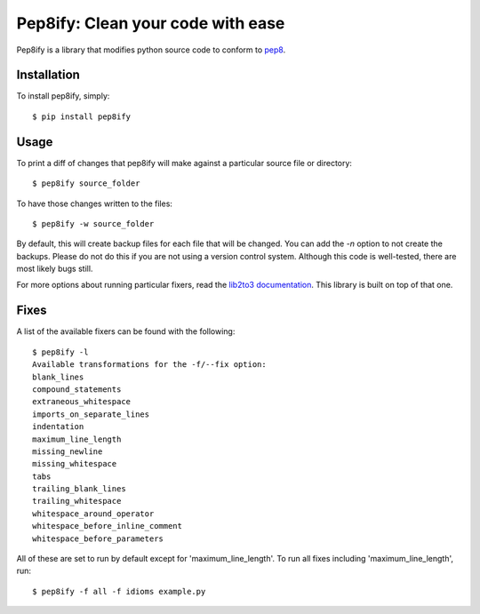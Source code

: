 Pep8ify: Clean your code with ease
==================================


.. image:: https://secure.travis-ci.org/spulec/pep8ify.png?branch=master

Pep8ify is a library that modifies python source code to conform to
pep8_.


Installation
------------

To install pep8ify, simply: ::

    $ pip install pep8ify


Usage
------------

To print a diff of changes that pep8ify will make against a particular source
file or directory: ::

    $ pep8ify source_folder

To have those changes written to the files: ::

    $ pep8ify -w source_folder

By default, this will create backup files for each file that will be changed.
You can add the `-n` option to not create the backups. Please do not do this
if you are not using a version control system. Although this code is
well-tested, there are most likely bugs still.

For more options about running particular fixers, read the
`lib2to3 documentation`_. This
library is built on top of that one.

Fixes
------------

A list of the available fixers can be found with the following: ::

    $ pep8ify -l
    Available transformations for the -f/--fix option:
    blank_lines
    compound_statements
    extraneous_whitespace
    imports_on_separate_lines
    indentation
    maximum_line_length
    missing_newline
    missing_whitespace
    tabs
    trailing_blank_lines
    trailing_whitespace
    whitespace_around_operator
    whitespace_before_inline_comment
    whitespace_before_parameters

All of these are set to run by default except for 'maximum_line_length'.
To run all fixes including 'maximum_line_length', run: ::

    $ pep8ify -f all -f idioms example.py


.. _`lib2to3 documentation`: http://docs.python.org/library/2to3.html
.. _pep8: http://www.python.org/dev/peps/pep-0008/

